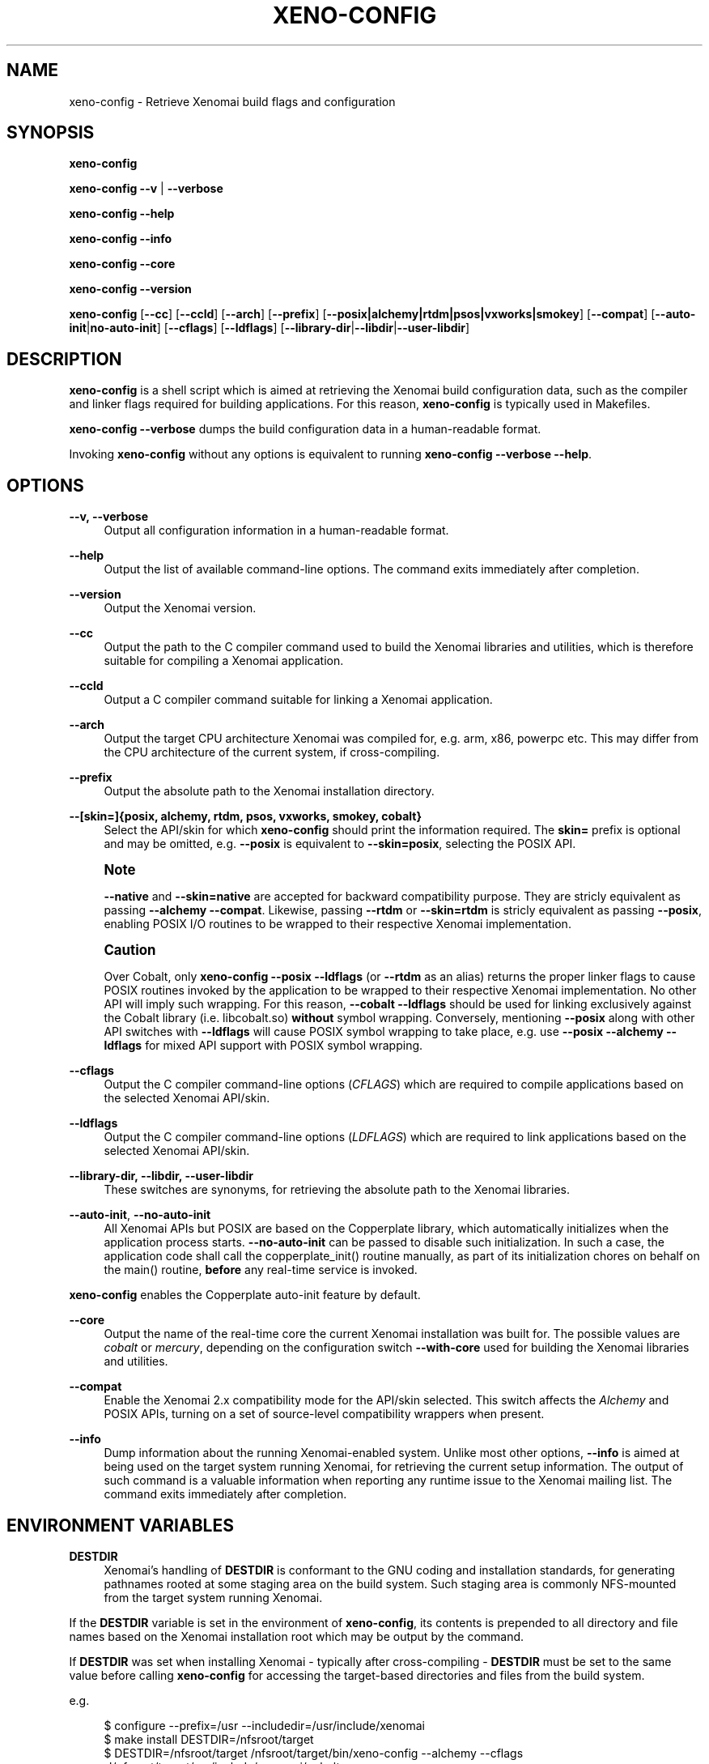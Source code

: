 '\" t
.\"     Title: xeno-config
.\"    Author: [FIXME: author] [see http://docbook.sf.net/el/author]
.\" Generator: DocBook XSL Stylesheets v1.78.1 <http://docbook.sf.net/>
.\"      Date: 2014/08/03
.\"    Manual: Xenomai Manual
.\"    Source: Xenomai 3.0.1
.\"  Language: English
.\"
.TH "XENO\-CONFIG" "1" "2014/08/03" "Xenomai 3\&.0\&.1" "Xenomai Manual"
.\" -----------------------------------------------------------------
.\" * Define some portability stuff
.\" -----------------------------------------------------------------
.\" ~~~~~~~~~~~~~~~~~~~~~~~~~~~~~~~~~~~~~~~~~~~~~~~~~~~~~~~~~~~~~~~~~
.\" http://bugs.debian.org/507673
.\" http://lists.gnu.org/archive/html/groff/2009-02/msg00013.html
.\" ~~~~~~~~~~~~~~~~~~~~~~~~~~~~~~~~~~~~~~~~~~~~~~~~~~~~~~~~~~~~~~~~~
.ie \n(.g .ds Aq \(aq
.el       .ds Aq '
.\" -----------------------------------------------------------------
.\" * set default formatting
.\" -----------------------------------------------------------------
.\" disable hyphenation
.nh
.\" disable justification (adjust text to left margin only)
.ad l
.\" -----------------------------------------------------------------
.\" * MAIN CONTENT STARTS HERE *
.\" -----------------------------------------------------------------
.SH "NAME"
xeno-config \- Retrieve Xenomai build flags and configuration
.SH "SYNOPSIS"
.sp
\fBxeno\-config\fR
.sp
\fBxeno\-config\fR \fB\-\-v\fR | \fB\-\-verbose\fR
.sp
\fBxeno\-config\fR \fB\-\-help\fR
.sp
\fBxeno\-config\fR \fB\-\-info\fR
.sp
\fBxeno\-config\fR \fB\-\-core\fR
.sp
\fBxeno\-config\fR \fB\-\-version\fR
.sp
\fBxeno\-config\fR [\fB\-\-cc\fR] [\fB\-\-ccld\fR] [\fB\-\-arch\fR] [\fB\-\-prefix\fR] [\fB\-\-posix|alchemy|rtdm|psos|vxworks|smokey\fR] [\fB\-\-compat\fR] [\fB\-\-auto\-init\fR|\fBno\-auto\-init\fR] [\fB\-\-cflags\fR] [\fB\-\-ldflags\fR] [\fB\-\-library\-dir\fR|\fB\-\-libdir\fR|\fB\-\-user\-libdir\fR]
.SH "DESCRIPTION"
.sp
\fBxeno\-config\fR is a shell script which is aimed at retrieving the Xenomai build configuration data, such as the compiler and linker flags required for building applications\&. For this reason, \fBxeno\-config\fR is typically used in Makefiles\&.
.sp
\fBxeno\-config \-\-verbose\fR dumps the build configuration data in a human\-readable format\&.
.sp
Invoking \fBxeno\-config\fR without any options is equivalent to running \fBxeno\-config \-\-verbose \-\-help\fR\&.
.SH "OPTIONS"
.PP
\fB\-\-v, \-\-verbose\fR
.RS 4
Output all configuration information in a human\-readable format\&.
.RE
.PP
\fB\-\-help\fR
.RS 4
Output the list of available command\-line options\&. The command exits immediately after completion\&.
.RE
.PP
\fB\-\-version\fR
.RS 4
Output the Xenomai version\&.
.RE
.PP
\fB\-\-cc\fR
.RS 4
Output the path to the C compiler command used to build the Xenomai libraries and utilities, which is therefore suitable for compiling a Xenomai application\&.
.RE
.PP
\fB\-\-ccld\fR
.RS 4
Output a C compiler command suitable for linking a Xenomai application\&.
.RE
.PP
\fB\-\-arch\fR
.RS 4
Output the target CPU architecture Xenomai was compiled for, e\&.g\&. arm, x86, powerpc etc\&. This may differ from the CPU architecture of the current system, if cross\-compiling\&.
.RE
.PP
\fB\-\-prefix\fR
.RS 4
Output the absolute path to the Xenomai installation directory\&.
.RE
.PP
\fB\-\-[skin=]{posix, alchemy, rtdm, psos, vxworks, smokey, cobalt}\fR
.RS 4
Select the API/skin for which
\fBxeno\-config\fR
should print the information required\&. The
\fBskin=\fR
prefix is optional and may be omitted, e\&.g\&.
\fB\-\-posix\fR
is equivalent to
\fB\-\-skin=posix\fR, selecting the POSIX API\&.
.RE
.if n \{\
.sp
.\}
.RS 4
.it 1 an-trap
.nr an-no-space-flag 1
.nr an-break-flag 1
.br
.ps +1
\fBNote\fR
.ps -1
.br
.sp
\fB\-\-native\fR and \fB\-\-skin=native\fR are accepted for backward compatibility purpose\&. They are stricly equivalent as passing \fB\-\-alchemy \-\-compat\fR\&. Likewise, passing \fB\-\-rtdm\fR or \fB\-\-skin=rtdm\fR is stricly equivalent as passing \fB\-\-posix\fR, enabling POSIX I/O routines to be wrapped to their respective Xenomai implementation\&.
.sp .5v
.RE
.if n \{\
.sp
.\}
.RS 4
.it 1 an-trap
.nr an-no-space-flag 1
.nr an-break-flag 1
.br
.ps +1
\fBCaution\fR
.ps -1
.br
.sp
Over Cobalt, only \fBxeno\-config \-\-posix \-\-ldflags\fR (or \fB\-\-rtdm\fR as an alias) returns the proper linker flags to cause POSIX routines invoked by the application to be wrapped to their respective Xenomai implementation\&. No other API will imply such wrapping\&. For this reason, \fB\-\-cobalt \-\-ldflags\fR should be used for linking exclusively against the Cobalt library (i\&.e\&. libcobalt\&.so) \fBwithout\fR symbol wrapping\&. Conversely, mentioning \fB\-\-posix\fR along with other API switches with \fB\-\-ldflags\fR will cause POSIX symbol wrapping to take place, e\&.g\&. use \fB\-\-posix \-\-alchemy \-\-ldflags\fR for mixed API support with POSIX symbol wrapping\&.
.sp .5v
.RE
.PP
\fB\-\-cflags\fR
.RS 4
Output the C compiler command\-line options (\fICFLAGS\fR) which are required to compile applications based on the selected Xenomai API/skin\&.
.RE
.PP
\fB\-\-ldflags\fR
.RS 4
Output the C compiler command\-line options (\fILDFLAGS\fR) which are required to link applications based on the selected Xenomai API/skin\&.
.RE
.PP
\fB\-\-library\-dir, \-\-libdir, \-\-user\-libdir\fR
.RS 4
These switches are synonyms, for retrieving the absolute path to the Xenomai libraries\&.
.RE
.PP
\fB\-\-auto\-init\fR, \fB\-\-no\-auto\-init\fR
.RS 4
All Xenomai APIs but POSIX are based on the Copperplate library, which automatically initializes when the application process starts\&.
\fB\-\-no\-auto\-init\fR
can be passed to disable such initialization\&. In such a case, the application code shall call the
copperplate_init()
routine manually, as part of its initialization chores on behalf on the
main()
routine,
\fBbefore\fR
any real\-time service is invoked\&.
.RE
.sp
\fBxeno\-config\fR enables the Copperplate auto\-init feature by default\&.
.PP
\fB\-\-core\fR
.RS 4
Output the name of the real\-time core the current Xenomai installation was built for\&. The possible values are
\fIcobalt\fR
or
\fImercury\fR, depending on the configuration switch
\fB\-\-with\-core\fR
used for building the Xenomai libraries and utilities\&.
.RE
.PP
\fB\-\-compat\fR
.RS 4
Enable the Xenomai 2\&.x compatibility mode for the API/skin selected\&. This switch affects the
\fIAlchemy\fR
and POSIX APIs, turning on a set of source\-level compatibility wrappers when present\&.
.RE
.PP
\fB\-\-info\fR
.RS 4
Dump information about the running Xenomai\-enabled system\&. Unlike most other options,
\fB\-\-info\fR
is aimed at being used on the target system running Xenomai, for retrieving the current setup information\&. The output of such command is a valuable information when reporting any runtime issue to
the Xenomai mailing list\&. The command exits immediately after completion\&.
.RE
.SH "ENVIRONMENT VARIABLES"
.PP
\fBDESTDIR\fR
.RS 4
Xenomai\(cqs handling of
\fBDESTDIR\fR
is conformant to the GNU coding and installation standards, for generating pathnames rooted at some staging area on the build system\&. Such staging area is commonly NFS\-mounted from the target system running Xenomai\&.
.RE
.sp
If the \fBDESTDIR\fR variable is set in the environment of \fBxeno\-config\fR, its contents is prepended to all directory and file names based on the Xenomai installation root which may be output by the command\&.
.sp
If \fBDESTDIR\fR was set when installing Xenomai \- typically after cross\-compiling \- \fBDESTDIR\fR must be set to the same value before calling \fBxeno\-config\fR for accessing the target\-based directories and files from the build system\&.
.sp
e\&.g\&.
.sp
.if n \{\
.RS 4
.\}
.nf
$ configure \-\-prefix=/usr \-\-includedir=/usr/include/xenomai
$ make install DESTDIR=/nfsroot/target
$ DESTDIR=/nfsroot/target /nfsroot/target/bin/xeno\-config \-\-alchemy \-\-cflags
\-I/nfsroot/target/usr/include/xenomai/cobalt
\-I/nfsroot/target/usr/include/xenomai \-D_GNU_SOURCE
\-D_REENTRANT \-D__COBALT__
\-I/nfsroot/target/usr/include/xenomai/alchemy
.fi
.if n \{\
.RE
.\}
.SH "EXIT STATUS"
.PP
\fB0\fR
.RS 4
Success\&.
.RE
.PP
\fBnon\-zero\fR
.RS 4
Error\&.
.RE
